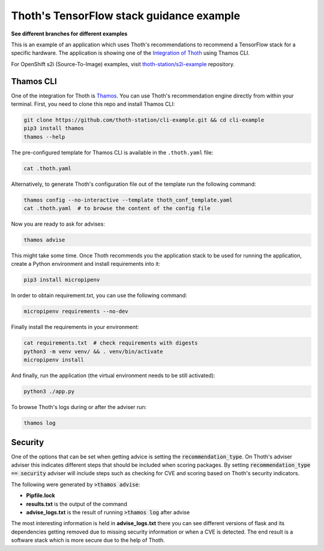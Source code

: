 Thoth's TensorFlow stack guidance example
-----------------------------------------

**See different branches for different examples**

This is an example of an application which uses Thoth's recommendations to
recommend a TensorFlow stack for a specific hardware. The application is
showing one of the `Integration of Thoth
<https://pypi.org/project/thamos>`_ using Thamos CLI.

For OpenShift s2i (Source-To-Image) examples, visit `thoth-station/s2i-example
<https://github.com/thoth-station/s2i-example>`__ repository.

Thamos CLI
==========

One of the integration for Thoth is `Thamos
<https://pypi.org/project/thamos>`_. You can use Thoth's recommendation engine
directly from within your terminal. First, you need to clone this repo and
install Thamos CLI:

.. code-block:: console

  git clone https://github.com/thoth-station/cli-example.git && cd cli-example
  pip3 install thamos
  thamos --help

The pre-configured template for Thamos CLI is available in the
``.thoth.yaml`` file:

.. code-block:: console

  cat .thoth.yaml

Alternatively, to generate Thoth's configuration file out of the template run the
following command:

.. code-block:: console

  thamos config --no-interactive --template thoth_conf_template.yaml
  cat .thoth.yaml  # to browse the content of the config file

Now you are ready to ask for advises:

.. code-block:: console

  thamos advise

This might take some time. Once Thoth recommends you the application stack to
be used for running the application, create a Python environment and install
requirements into it:

.. code-block:: console

  pip3 install micropipenv

In order to obtain requirement.txt, you can use the following command:

.. code-block:: console

  micropipenv requirements --no-dev

Finally install the requirements in your environment:

.. code-block:: console

  cat requirements.txt  # check requirements with digests
  python3 -m venv venv/ && . venv/bin/activate
  micropipenv install

And finally, run the application (the virtual environment needs to be still
activated):

.. code-block:: console

  python3 ./app.py

To browse Thoth's logs during or after the adviser run:

.. code-block:: console

  thamos log


Security
========

One of the options that can be set when getting advice is setting the :code:`recommendation_type`.  On Thoth's adviser
adviser this indicates different steps that should be included when scoring packages.  By setting 
:code:`recommendation_type == security` adviser will include steps such as checking for CVE and scoring based on Thoth's
security indicators.

The following were generated by :code:`>thamos advise`:

* **Pipfile.lock**

* **results.txt** is the output of the command

* **advise_logs.txt** is the result of running :code:`>thamos log` after advise

The most interesting information is held in **advise_logs.txt** there you can see different versions of flask and its
dependencies getting removed due to missing security information or when a CVE is detected.  The end result is a
software stack which is more secure due to the help of Thoth.
